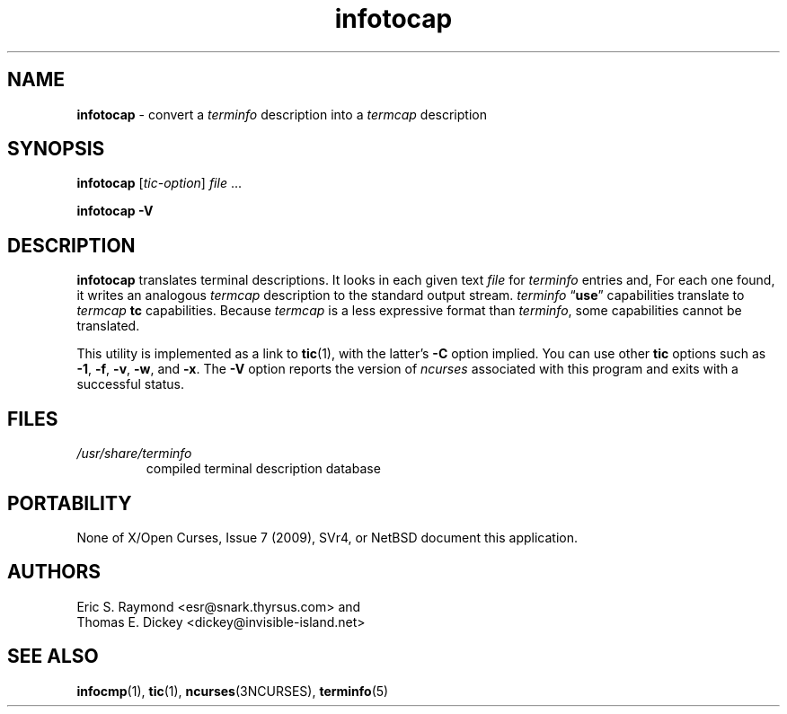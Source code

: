 .\"***************************************************************************
.\" Copyright 2018-2023,2024 Thomas E. Dickey                                *
.\" Copyright 1999-2010,2016 Free Software Foundation, Inc.                  *
.\"                                                                          *
.\" Permission is hereby granted, free of charge, to any person obtaining a  *
.\" copy of this software and associated documentation files (the            *
.\" "Software"), to deal in the Software without restriction, including      *
.\" without limitation the rights to use, copy, modify, merge, publish,      *
.\" distribute, distribute with modifications, sublicense, and/or sell       *
.\" copies of the Software, and to permit persons to whom the Software is    *
.\" furnished to do so, subject to the following conditions:                 *
.\"                                                                          *
.\" The above copyright notice and this permission notice shall be included  *
.\" in all copies or substantial portions of the Software.                   *
.\"                                                                          *
.\" THE SOFTWARE IS PROVIDED "AS IS", WITHOUT WARRANTY OF ANY KIND, EXPRESS  *
.\" OR IMPLIED, INCLUDING BUT NOT LIMITED TO THE WARRANTIES OF               *
.\" MERCHANTABILITY, FITNESS FOR A PARTICULAR PURPOSE AND NONINFRINGEMENT.   *
.\" IN NO EVENT SHALL THE ABOVE COPYRIGHT HOLDERS BE LIABLE FOR ANY CLAIM,   *
.\" DAMAGES OR OTHER LIABILITY, WHETHER IN AN ACTION OF CONTRACT, TORT OR    *
.\" OTHERWISE, ARISING FROM, OUT OF OR IN CONNECTION WITH THE SOFTWARE OR    *
.\" THE USE OR OTHER DEALINGS IN THE SOFTWARE.                               *
.\"                                                                          *
.\" Except as contained in this notice, the name(s) of the above copyright   *
.\" holders shall not be used in advertising or otherwise to promote the     *
.\" sale, use or other dealings in this Software without prior written       *
.\" authorization.                                                           *
.\"***************************************************************************
.\"
.\" $Id: infotocap.1m,v 1.41 2024/03/16 15:35:01 tom Exp $
.TH infotocap 1 2024-03-16 "ncurses 6.5" "User commands"
.ie \n(.g \{\
.ds `` \(lq
.ds '' \(rq
.\}
.el \{\
.ie t .ds `` ``
.el   .ds `` ""
.ie t .ds '' ''
.el   .ds '' ""
.\}
.
.ds d /usr/share/terminfo
.SH NAME
\fB\%infotocap\fP \-
convert a \fI\%terminfo\fR description into a \fI\%termcap\fR description
.SH SYNOPSIS
.B infotocap
.RI [ tic-option ]
.I file
\&.\|.\|.
.P
.B "infotocap \-V"
.SH DESCRIPTION
\fB\%infotocap\fP translates terminal descriptions.
It looks in each given text \fIfile\fP for \fI\%terminfo\fP entries and,
For each one found,
it writes an analogous \fI\%termcap\fP description to the standard
output stream.
\fI\%terminfo\fP \*(``\fBuse\fP\*('' capabilities translate to
\fI\%termcap\fP \fBtc\fP capabilities.
Because \fI\%termcap\fP is a less expressive format than
\fI\%terminfo\fP,
some capabilities cannot be translated.
.PP
This utility is implemented as a link to \fB\%tic\fP(1),
with the latter's
.B \-C
option implied.
You can use other \fB\%tic\fP options such as
.BR \-1 ,
.BR \-f ,
.BR \-v ,
.BR \-w ,
and
.BR \-x .
The \fB\-V\fP option reports the version of \fI\%ncurses\fP associated
with this program and exits with a successful status.
.SH FILES
.TP
.I \*d
compiled terminal description database
.SH PORTABILITY
None of X/Open Curses,
Issue 7 (2009),
SVr4,
or NetBSD document this application.
.SH AUTHORS
Eric S. Raymond <esr@snark.thyrsus.com>
and
.br
Thomas E. Dickey <dickey@invisible\-island.net>
.SH SEE ALSO
\fB\%infocmp\fP(1),
\fB\%tic\fP(1),
\fB\%ncurses\fP(3NCURSES),
\fB\%terminfo\fP(5)
